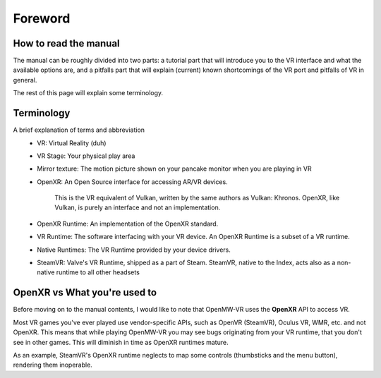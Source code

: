 Foreword
########

How to read the manual
**********************

The manual can be roughly divided into two parts: a tutorial part that will 
introduce you to the VR interface and what the available options are, and
a pitfalls part that will explain (current) known shortcomings of the VR port
and pitfalls of VR in general.

The rest of this page will explain some terminology.

Terminology
***********
A brief explanation of terms and abbreviation
 - VR: Virtual Reality (duh)
 - VR Stage: Your physical play area
 - Mirror texture: The motion picture shown on your pancake monitor when you are playing in VR
 - OpenXR: An Open Source interface for accessing AR/VR devices.

    This is the VR equivalent of Vulkan, written by the same authors as Vulkan: Khronos. OpenXR, like Vulkan, is purely an interface and not an implementation.
 - OpenXR Runtime: An implementation of the OpenXR standard.
 - VR Runtime: The software interfacing with your VR device. An OpenXR Runtime is a subset of a VR runtime.
 - Native Runtimes: The VR Runtime provided by your device drivers.
 - SteamVR: Valve's VR Runtime, shipped as a part of Steam. SteamVR, native to the Index, acts also as a non-native runtime to all other headsets

OpenXR vs What you're used to
*****************************
Before moving on to the manual contents, I would like to note that OpenMW-VR uses the **OpenXR** API to access VR.

Most VR games you've ever played use vendor-specific APIs, such as OpenVR (SteamVR), Oculus VR, WMR, etc. and not OpenXR.
This means that while playing OpenMW-VR you may see bugs originating from your VR runtime, that you don't see in other games.
This will diminish in time as OpenXR runtimes mature.

As an example, SteamVR's OpenXR runtime neglects to map some controls (thumbsticks and the menu button), rendering them inoperable.

